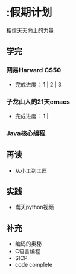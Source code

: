 * :假期计划
相信天天向上的力量
** 学完
*** 网易Harvard CS50
- 完成进度： 1 | 2 | 3
*** 子龙山人的21天emacs
- 完成进度： 1 | 
*** Java核心编程
  
** 再读
- 从小工到工匠
  
** 实践
- 嵩天python视频

** 补充
- 编码的奥秘
- C语言编程
- SICP
- code complete 

